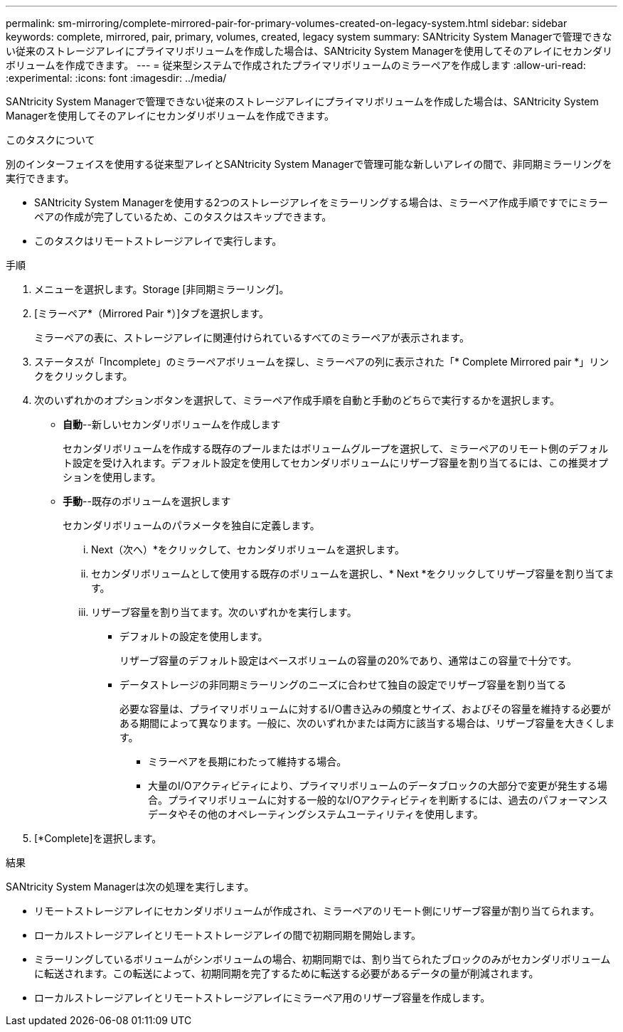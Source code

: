 ---
permalink: sm-mirroring/complete-mirrored-pair-for-primary-volumes-created-on-legacy-system.html 
sidebar: sidebar 
keywords: complete, mirrored, pair, primary, volumes, created, legacy system 
summary: SANtricity System Managerで管理できない従来のストレージアレイにプライマリボリュームを作成した場合は、SANtricity System Managerを使用してそのアレイにセカンダリボリュームを作成できます。 
---
= 従来型システムで作成されたプライマリボリュームのミラーペアを作成します
:allow-uri-read: 
:experimental: 
:icons: font
:imagesdir: ../media/


[role="lead"]
SANtricity System Managerで管理できない従来のストレージアレイにプライマリボリュームを作成した場合は、SANtricity System Managerを使用してそのアレイにセカンダリボリュームを作成できます。

.このタスクについて
別のインターフェイスを使用する従来型アレイとSANtricity System Managerで管理可能な新しいアレイの間で、非同期ミラーリングを実行できます。

* SANtricity System Managerを使用する2つのストレージアレイをミラーリングする場合は、ミラーペア作成手順ですでにミラーペアの作成が完了しているため、このタスクはスキップできます。
* このタスクはリモートストレージアレイで実行します。


.手順
. メニューを選択します。Storage [非同期ミラーリング]。
. [ミラーペア*（Mirrored Pair *）]タブを選択します。
+
ミラーペアの表に、ストレージアレイに関連付けられているすべてのミラーペアが表示されます。

. ステータスが「Incomplete」のミラーペアボリュームを探し、ミラーペアの列に表示された「* Complete Mirrored pair *」リンクをクリックします。
. 次のいずれかのオプションボタンを選択して、ミラーペア作成手順を自動と手動のどちらで実行するかを選択します。
+
** *自動*--新しいセカンダリボリュームを作成します
+
セカンダリボリュームを作成する既存のプールまたはボリュームグループを選択して、ミラーペアのリモート側のデフォルト設定を受け入れます。デフォルト設定を使用してセカンダリボリュームにリザーブ容量を割り当てるには、この推奨オプションを使用します。

** *手動*--既存のボリュームを選択します
+
セカンダリボリュームのパラメータを独自に定義します。

+
... Next（次へ）*をクリックして、セカンダリボリュームを選択します。
... セカンダリボリュームとして使用する既存のボリュームを選択し、* Next *をクリックしてリザーブ容量を割り当てます。
... リザーブ容量を割り当てます。次のいずれかを実行します。
+
**** デフォルトの設定を使用します。
+
リザーブ容量のデフォルト設定はベースボリュームの容量の20%であり、通常はこの容量で十分です。

**** データストレージの非同期ミラーリングのニーズに合わせて独自の設定でリザーブ容量を割り当てる
+
必要な容量は、プライマリボリュームに対するI/O書き込みの頻度とサイズ、およびその容量を維持する必要がある期間によって異なります。一般に、次のいずれかまたは両方に該当する場合は、リザーブ容量を大きくします。

+
***** ミラーペアを長期にわたって維持する場合。
***** 大量のI/Oアクティビティにより、プライマリボリュームのデータブロックの大部分で変更が発生する場合。プライマリボリュームに対する一般的なI/Oアクティビティを判断するには、過去のパフォーマンスデータやその他のオペレーティングシステムユーティリティを使用します。








. [*Complete]を選択します。


.結果
SANtricity System Managerは次の処理を実行します。

* リモートストレージアレイにセカンダリボリュームが作成され、ミラーペアのリモート側にリザーブ容量が割り当てられます。
* ローカルストレージアレイとリモートストレージアレイの間で初期同期を開始します。
* ミラーリングしているボリュームがシンボリュームの場合、初期同期では、割り当てられたブロックのみがセカンダリボリュームに転送されます。この転送によって、初期同期を完了するために転送する必要があるデータの量が削減されます。
* ローカルストレージアレイとリモートストレージアレイにミラーペア用のリザーブ容量を作成します。

